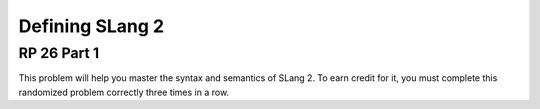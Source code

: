.. This file is part of the OpenDSA eTextbook project. See
.. http://algoviz.org/OpenDSA for more details.
.. Copyright (c) 2012-13 by the OpenDSA Project Contributors, and
.. distributed under an MIT open source license.

.. avmetadata:: 
   :author: David Furcy and Tom Naps


Defining SLang 2
================

RP 26 Part 1
------------

This problem will help you master the syntax and semantics of SLang 2. To earn
credit for it, you must complete this randomized problem
correctly three times in a row.

.. avembed:: Exercises/PL/RP26part1.html ka
